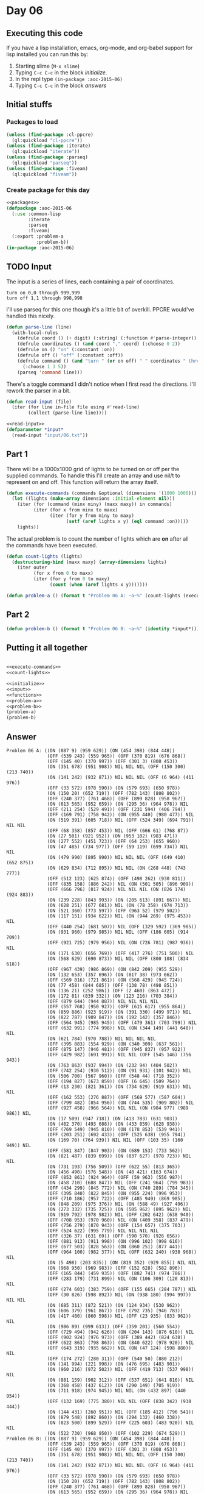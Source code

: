 #+STARTUP: indent contents
#+OPTIONS: num:nil toc:nil
* Day 06
** Executing this code
If you have a lisp installation, emacs, org-mode, and org-babel
support for lisp installed you can run this by:
1. Starting slime (=M-x slime=)
2. Typing =C-c C-c= in the block [[initialize][initialize]].
3. In the repl type =(in-package :aoc-2015-06)=
4. Typing =C-c C-c= in the block [[answers][answers]]
** Initial stuffs
*** Packages to load
#+NAME: packages
#+BEGIN_SRC lisp :results silent
  (unless (find-package :cl-ppcre)
    (ql:quickload "cl-ppcre"))
  (unless (find-package :iterate)
    (ql:quickload "iterate"))
  (unless (find-package :parseq)
    (ql:quickload "parseq"))
  (unless (find-package :fiveam)
    (ql:quickload "fiveam"))
#+END_SRC
*** Create package for this day
#+NAME: initialize
#+BEGIN_SRC lisp :noweb yes :results silent
  <<packages>>
  (defpackage :aoc-2015-06
    (:use :common-lisp
          :iterate
          :parseq
          :fiveam)
    (:export :problem-a
             :problem-b))
  (in-package :aoc-2015-06)
#+END_SRC
** TODO Input
The input is a series of lines, each containing a pair of coordinates.
#+BEGIN_EXAMPLE
turn on 0,0 through 999,999
turn off 1,1 through 998,998
#+END_EXAMPLE
I'll use parseq for this one though it's a little bit of
overkill. PPCRE would've handled this nicely.
#+NAME: parse-line
#+BEGIN_SRC lisp :results silent
  (defun parse-line (line)
    (with-local-rules
      (defrule coord () (+ digit) (:string) (:function #'parse-integer))
      (defrule coordinates () (and coord "," coord) (:choose 0 2))
      (defrule on () "on" (:constant :on))
      (defrule off () "off" (:constant :off))
      (defrule command () (and "turn " (or on off) " " coordinates " through " coordinates)
        (:choose 1 3 5))
      (parseq 'command line)))
#+END_SRC

There's a toggle command I didn't notice when I first read the
directions. I'll rework the parser in a bit.
#+NAME: read-input
#+BEGIN_SRC lisp :results silent
  (defun read-input (file)
    (iter (for line in-file file using #'read-line)
          (collect (parse-line line))))
#+END_SRC
#+NAME: input
#+BEGIN_SRC lisp :noweb yes :results silent
  <<read-input>>
  (defparameter *input*
    (read-input "input/06.txt"))
#+END_SRC
** Part 1
There will be a 1000x1000 grid of lights to be turned on or off per
the supplied commands. To handle this I'll create an array and use
nil/t to represent on and off. This function will return the array
itself.
#+NAME: execute-commands
#+BEGIN_SRC lisp :results silent
  (defun execute-commands (commands &optional (dimensions '(1000 1000)))
    (let ((lights (make-array dimensions :initial-element nil)))
      (iter (for (command (minx miny) (maxx maxy)) in commands)
            (iter (for x from minx to maxx)
                  (iter (for y from miny to maxy)
                        (setf (aref lights x y) (eql command :on)))))
      lights))
#+END_SRC
The actual problem is to count the number of lights which are *on*
after all the commands have been executed.
#+NAME: count-lights
#+BEGIN_SRC lisp :results silent
  (defun count-lights (lights)
    (destructuring-bind (maxx maxy) (array-dimensions lights)
      (iter outer
            (for x from 0 to maxx)
            (iter (for y from 0 to maxy)
                  (count (when (aref lights x y)))))))
#+END_SRC
#+NAME: problem-a
#+BEGIN_SRC lisp :noweb yes :results silent
  (defun problem-a () (format t "Problem 06 A: ~a~%" (count-lights (execute-commands *input*))))
#+END_SRC
** Part 2
#+NAME: problem-b
#+BEGIN_SRC lisp :noweb yes :results silent
  (defun problem-b () (format t "Problem 06 B: ~a~%" (identity *input*)))
#+END_SRC
** Putting it all together
#+NAME: structs
#+BEGIN_SRC lisp :noweb yes :results silent

#+END_SRC
#+NAME: functions
#+BEGIN_SRC lisp :noweb yes :results silent
  <<execute-commands>>
  <<count-lights>>
#+END_SRC
#+NAME: answers
#+BEGIN_SRC lisp :results output :exports both :noweb yes :tangle 2015.06.lisp
  <<initialize>>
  <<input>>
  <<functions>>
  <<problem-a>>
  <<problem-b>>
  (problem-a)
  (problem-b)
#+END_SRC
** Answer
#+RESULTS: answers
#+begin_example
Problem 06 A: ((ON (887 9) (959 629)) (ON (454 398) (844 448))
               (OFF (539 243) (559 965)) (OFF (370 819) (676 868))
               (OFF (145 40) (370 997)) (OFF (301 3) (808 453))
               (ON (351 678) (951 908)) NIL NIL NIL (OFF (150 300) (213 740))
               (ON (141 242) (932 871)) NIL NIL NIL (OFF (6 964) (411 976))
               (OFF (33 572) (978 590)) (ON (579 693) (650 978))
               (ON (150 20) (652 719)) (OFF (782 143) (808 802))
               (OFF (240 377) (761 468)) (OFF (899 828) (958 967))
               (ON (613 565) (952 659)) (ON (295 36) (964 978)) NIL
               (OFF (211 254) (529 491)) (OFF (231 594) (406 794))
               (OFF (169 791) (758 942)) (ON (955 440) (980 477)) NIL
               (ON (519 391) (605 718)) NIL (OFF (524 349) (694 791)) NIL NIL
               (OFF (68 358) (857 453)) NIL (OFF (666 61) (768 87))
               (ON (27 501) (921 952)) (ON (953 102) (983 471))
               (ON (277 552) (451 723)) (OFF (64 253) (655 960))
               (ON (47 485) (734 977)) (OFF (59 119) (699 734)) NIL NIL
               (ON (479 990) (895 990)) NIL NIL NIL (OFF (649 410) (652 875))
               (ON (629 834) (712 895)) NIL NIL (ON (268 448) (743 777))
               (OFF (512 123) (625 874)) (OFF (498 262) (930 811))
               (OFF (835 158) (886 242)) NIL (ON (501 505) (896 909))
               (OFF (666 796) (817 924)) NIL NIL NIL (ON (826 174) (924 883))
               (ON (239 228) (843 993)) (ON (205 613) (891 667)) NIL
               (ON (628 251) (677 681)) NIL (ON (78 358) (974 713))
               (ON (521 360) (773 597)) (OFF (963 52) (979 502))
               (ON (117 151) (934 622)) NIL (ON (944 269) (975 453)) NIL
               (OFF (440 254) (681 507)) NIL (OFF (329 592) (369 985))
               (ON (931 960) (979 985)) NIL NIL (OFF (186 605) (914 709))
               (OFF (921 725) (979 956)) NIL (ON (726 781) (987 936)) NIL
               (ON (171 630) (656 769)) (OFF (417 276) (751 500)) NIL
               (ON (568 629) (690 873)) NIL NIL (OFF (800 108) (834 618))
               (OFF (967 439) (986 869)) (ON (842 209) (955 529))
               (ON (132 653) (357 696)) (ON (817 38) (973 662))
               (OFF (569 816) (721 861)) (ON (568 429) (945 724))
               (ON (77 458) (844 685)) (OFF (138 78) (498 851))
               (ON (136 21) (252 986)) (OFF (2 460) (863 472))
               (ON (172 81) (839 332)) (ON (123 216) (703 384))
               (OFF (879 644) (944 887)) NIL NIL NIL NIL
               (OFF (557 768) (950 927)) (OFF (615 617) (955 864))
               (ON (859 886) (923 919)) (ON (391 330) (499 971)) NIL
               (ON (822 787) (989 847)) (ON (192 142) (357 846))
               (OFF (564 945) (985 945)) (OFF (479 361) (703 799)) NIL
               (OFF (632 991) (774 998)) NIL (ON (344 149) (441 640)) NIL
               (ON (621 784) (970 788)) NIL NIL NIL NIL
               (OFF (395 883) (554 929)) (ON (340 309) (637 561))
               (OFF (875 147) (946 481)) (OFF (945 837) (957 922))
               (OFF (429 982) (691 991)) NIL NIL (OFF (545 146) (756 943))
               (ON (763 863) (937 994)) (ON (232 94) (404 502))
               (OFF (742 254) (930 512)) (ON (91 931) (101 942)) NIL
               (ON (506 700) (567 960)) (OFF (548 44) (718 352))
               (OFF (194 827) (673 859)) (OFF (6 645) (509 764))
               (OFF (13 230) (821 361)) (ON (734 629) (919 631)) NIL NIL
               (OFF (162 553) (276 887)) (OFF (569 577) (587 604))
               (OFF (799 482) (854 956)) (ON (744 535) (909 802)) NIL
               (OFF (927 458) (966 564)) NIL NIL (ON (984 977) (989 986)) NIL
               (ON (17 509) (947 718)) (ON (413 783) (631 903))
               (ON (482 370) (493 688)) (ON (433 859) (628 938))
               (OFF (769 549) (945 810)) (ON (178 853) (539 941))
               (OFF (203 251) (692 433)) (OFF (525 638) (955 794))
               (ON (169 70) (764 939)) NIL NIL (OFF (103 35) (160 949)) NIL
               (OFF (581 847) (847 903)) (ON (689 153) (733 562))
               (ON (821 487) (839 699)) (ON (837 627) (978 723)) NIL NIL
               (ON (731 193) (756 509)) (OFF (622 55) (813 365))
               (ON (456 490) (576 548)) (ON (48 421) (163 674))
               (OFF (853 861) (924 964)) (OFF (59 963) (556 987))
               (ON (458 710) (688 847)) NIL (OFF (241 964) (799 983))
               (OFF (434 299) (845 772)) NIL (ON (740 289) (784 345))
               (OFF (395 840) (822 845)) (ON (955 224) (996 953))
               (OFF (710 186) (957 722)) (OFF (485 949) (869 985))
               (ON (848 209) (975 376)) NIL (ON (588 49) (927 496))
               (ON (273 332) (735 725)) (ON (505 962) (895 962)) NIL
               (ON (919 792) (978 982)) NIL (OFF (202 642) (638 940))
               (OFF (708 953) (970 960)) NIL (ON (409 358) (837 479))
               (OFF (756 279) (870 943)) (OFF (154 657) (375 703))
               (OFF (524 622) (995 779)) NIL NIL NIL NIL
               (OFF (326 37) (631 69)) (OFF (590 570) (926 656))
               (OFF (881 913) (911 998)) (ON (996 102) (998 616))
               (OFF (677 503) (828 563)) (ON (860 251) (877 441))
               (OFF (964 100) (982 377)) NIL (OFF (632 240) (938 968)) NIL
               (ON (5 498) (203 835)) (ON (819 352) (929 855)) NIL NIL
               (ON (968 950) (969 983)) (OFF (152 628) (582 896))
               (OFF (165 844) (459 935)) (OFF (882 741) (974 786))
               (OFF (283 179) (731 899)) NIL (ON (106 309) (120 813)) NIL
               (OFF (274 603) (383 759)) (OFF (155 665) (284 787)) NIL
               (OFF (30 826) (598 892)) NIL (ON (938 180) (994 997)) NIL NIL
               (ON (685 311) (872 521)) (ON (124 934) (530 962))
               (ON (606 379) (961 867)) (OFF (792 735) (946 783))
               (ON (417 480) (860 598)) NIL (OFF (23 935) (833 962)) NIL
               (ON (986 89) (999 613)) (OFF (359 201) (560 554))
               (OFF (729 494) (942 626)) (ON (204 143) (876 610)) NIL
               (OFF (902 924) (976 973)) (OFF (389 442) (824 638))
               (OFF (622 863) (798 863)) (ON (840 622) (978 920)) NIL
               (OFF (643 319) (935 662)) NIL (ON (47 124) (598 880)) NIL
               (OFF (174 272) (280 311)) (OFF (540 50) (880 212))
               (ON (141 994) (221 998)) (ON (476 695) (483 901))
               (ON (960 216) (972 502)) NIL (OFF (419 713) (537 998)) NIL
               (ON (881 159) (902 312)) (OFF (537 651) (641 816)) NIL
               (ON (368 458) (437 612)) (ON (290 149) (705 919))
               (ON (711 918) (974 945)) NIL NIL (ON (432 897) (440 954))
               (OFF (132 169) (775 380)) NIL NIL (OFF (838 342) (938 444))
               (ON (144 431) (260 951)) NIL (OFF (185 412) (796 541))
               (ON (879 548) (892 860)) (ON (294 132) (460 338))
               (ON (823 500) (899 529)) (OFF (225 603) (483 920)) NIL NIL
               (ON (522 730) (968 950)) (OFF (102 229) (674 529)))
Problem 06 B: ((ON (887 9) (959 629)) (ON (454 398) (844 448))
               (OFF (539 243) (559 965)) (OFF (370 819) (676 868))
               (OFF (145 40) (370 997)) (OFF (301 3) (808 453))
               (ON (351 678) (951 908)) NIL NIL NIL (OFF (150 300) (213 740))
               (ON (141 242) (932 871)) NIL NIL NIL (OFF (6 964) (411 976))
               (OFF (33 572) (978 590)) (ON (579 693) (650 978))
               (ON (150 20) (652 719)) (OFF (782 143) (808 802))
               (OFF (240 377) (761 468)) (OFF (899 828) (958 967))
               (ON (613 565) (952 659)) (ON (295 36) (964 978)) NIL
               (OFF (211 254) (529 491)) (OFF (231 594) (406 794))
               (OFF (169 791) (758 942)) (ON (955 440) (980 477)) NIL
               (ON (519 391) (605 718)) NIL (OFF (524 349) (694 791)) NIL NIL
               (OFF (68 358) (857 453)) NIL (OFF (666 61) (768 87))
               (ON (27 501) (921 952)) (ON (953 102) (983 471))
               (ON (277 552) (451 723)) (OFF (64 253) (655 960))
               (ON (47 485) (734 977)) (OFF (59 119) (699 734)) NIL NIL
               (ON (479 990) (895 990)) NIL NIL NIL (OFF (649 410) (652 875))
               (ON (629 834) (712 895)) NIL NIL (ON (268 448) (743 777))
               (OFF (512 123) (625 874)) (OFF (498 262) (930 811))
               (OFF (835 158) (886 242)) NIL (ON (501 505) (896 909))
               (OFF (666 796) (817 924)) NIL NIL NIL (ON (826 174) (924 883))
               (ON (239 228) (843 993)) (ON (205 613) (891 667)) NIL
               (ON (628 251) (677 681)) NIL (ON (78 358) (974 713))
               (ON (521 360) (773 597)) (OFF (963 52) (979 502))
               (ON (117 151) (934 622)) NIL (ON (944 269) (975 453)) NIL
               (OFF (440 254) (681 507)) NIL (OFF (329 592) (369 985))
               (ON (931 960) (979 985)) NIL NIL (OFF (186 605) (914 709))
               (OFF (921 725) (979 956)) NIL (ON (726 781) (987 936)) NIL
               (ON (171 630) (656 769)) (OFF (417 276) (751 500)) NIL
               (ON (568 629) (690 873)) NIL NIL (OFF (800 108) (834 618))
               (OFF (967 439) (986 869)) (ON (842 209) (955 529))
               (ON (132 653) (357 696)) (ON (817 38) (973 662))
               (OFF (569 816) (721 861)) (ON (568 429) (945 724))
               (ON (77 458) (844 685)) (OFF (138 78) (498 851))
               (ON (136 21) (252 986)) (OFF (2 460) (863 472))
               (ON (172 81) (839 332)) (ON (123 216) (703 384))
               (OFF (879 644) (944 887)) NIL NIL NIL NIL
               (OFF (557 768) (950 927)) (OFF (615 617) (955 864))
               (ON (859 886) (923 919)) (ON (391 330) (499 971)) NIL
               (ON (822 787) (989 847)) (ON (192 142) (357 846))
               (OFF (564 945) (985 945)) (OFF (479 361) (703 799)) NIL
               (OFF (632 991) (774 998)) NIL (ON (344 149) (441 640)) NIL
               (ON (621 784) (970 788)) NIL NIL NIL NIL
               (OFF (395 883) (554 929)) (ON (340 309) (637 561))
               (OFF (875 147) (946 481)) (OFF (945 837) (957 922))
               (OFF (429 982) (691 991)) NIL NIL (OFF (545 146) (756 943))
               (ON (763 863) (937 994)) (ON (232 94) (404 502))
               (OFF (742 254) (930 512)) (ON (91 931) (101 942)) NIL
               (ON (506 700) (567 960)) (OFF (548 44) (718 352))
               (OFF (194 827) (673 859)) (OFF (6 645) (509 764))
               (OFF (13 230) (821 361)) (ON (734 629) (919 631)) NIL NIL
               (OFF (162 553) (276 887)) (OFF (569 577) (587 604))
               (OFF (799 482) (854 956)) (ON (744 535) (909 802)) NIL
               (OFF (927 458) (966 564)) NIL NIL (ON (984 977) (989 986)) NIL
               (ON (17 509) (947 718)) (ON (413 783) (631 903))
               (ON (482 370) (493 688)) (ON (433 859) (628 938))
               (OFF (769 549) (945 810)) (ON (178 853) (539 941))
               (OFF (203 251) (692 433)) (OFF (525 638) (955 794))
               (ON (169 70) (764 939)) NIL NIL (OFF (103 35) (160 949)) NIL
               (OFF (581 847) (847 903)) (ON (689 153) (733 562))
               (ON (821 487) (839 699)) (ON (837 627) (978 723)) NIL NIL
               (ON (731 193) (756 509)) (OFF (622 55) (813 365))
               (ON (456 490) (576 548)) (ON (48 421) (163 674))
               (OFF (853 861) (924 964)) (OFF (59 963) (556 987))
               (ON (458 710) (688 847)) NIL (OFF (241 964) (799 983))
               (OFF (434 299) (845 772)) NIL (ON (740 289) (784 345))
               (OFF (395 840) (822 845)) (ON (955 224) (996 953))
               (OFF (710 186) (957 722)) (OFF (485 949) (869 985))
               (ON (848 209) (975 376)) NIL (ON (588 49) (927 496))
               (ON (273 332) (735 725)) (ON (505 962) (895 962)) NIL
               (ON (919 792) (978 982)) NIL (OFF (202 642) (638 940))
               (OFF (708 953) (970 960)) NIL (ON (409 358) (837 479))
               (OFF (756 279) (870 943)) (OFF (154 657) (375 703))
               (OFF (524 622) (995 779)) NIL NIL NIL NIL
               (OFF (326 37) (631 69)) (OFF (590 570) (926 656))
               (OFF (881 913) (911 998)) (ON (996 102) (998 616))
               (OFF (677 503) (828 563)) (ON (860 251) (877 441))
               (OFF (964 100) (982 377)) NIL (OFF (632 240) (938 968)) NIL
               (ON (5 498) (203 835)) (ON (819 352) (929 855)) NIL NIL
               (ON (968 950) (969 983)) (OFF (152 628) (582 896))
               (OFF (165 844) (459 935)) (OFF (882 741) (974 786))
               (OFF (283 179) (731 899)) NIL (ON (106 309) (120 813)) NIL
               (OFF (274 603) (383 759)) (OFF (155 665) (284 787)) NIL
               (OFF (30 826) (598 892)) NIL (ON (938 180) (994 997)) NIL NIL
               (ON (685 311) (872 521)) (ON (124 934) (530 962))
               (ON (606 379) (961 867)) (OFF (792 735) (946 783))
               (ON (417 480) (860 598)) NIL (OFF (23 935) (833 962)) NIL
               (ON (986 89) (999 613)) (OFF (359 201) (560 554))
               (OFF (729 494) (942 626)) (ON (204 143) (876 610)) NIL
               (OFF (902 924) (976 973)) (OFF (389 442) (824 638))
               (OFF (622 863) (798 863)) (ON (840 622) (978 920)) NIL
               (OFF (643 319) (935 662)) NIL (ON (47 124) (598 880)) NIL
               (OFF (174 272) (280 311)) (OFF (540 50) (880 212))
               (ON (141 994) (221 998)) (ON (476 695) (483 901))
               (ON (960 216) (972 502)) NIL (OFF (419 713) (537 998)) NIL
               (ON (881 159) (902 312)) (OFF (537 651) (641 816)) NIL
               (ON (368 458) (437 612)) (ON (290 149) (705 919))
               (ON (711 918) (974 945)) NIL NIL (ON (432 897) (440 954))
               (OFF (132 169) (775 380)) NIL NIL (OFF (838 342) (938 444))
               (ON (144 431) (260 951)) NIL (OFF (185 412) (796 541))
               (ON (879 548) (892 860)) (ON (294 132) (460 338))
               (ON (823 500) (899 529)) (OFF (225 603) (483 920)) NIL NIL
               (ON (522 730) (968 950)) (OFF (102 229) (674 529)))
#+end_example
** Thoughts

